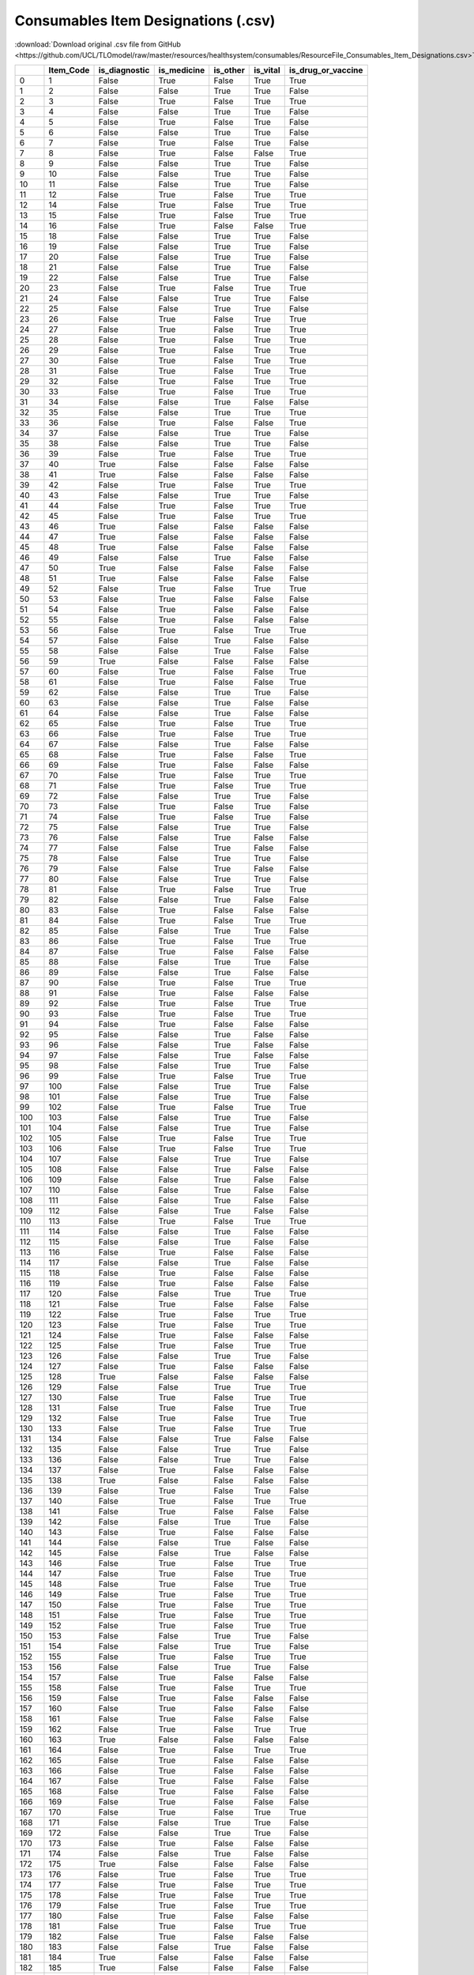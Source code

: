 Consumables Item Designations (.csv)
====================================

:download:`Download original .csv file from GitHub <https://github.com/UCL/TLOmodel/raw/master/resources/healthsystem/consumables/ResourceFile_Consumables_Item_Designations.csv>`

====  ============  ================  ==============  ===========  ===========  =======================
  ..    Item\_Code  is\_diagnostic    is\_medicine    is\_other    is\_vital    is\_drug\_or\_vaccine
====  ============  ================  ==============  ===========  ===========  =======================
   0             1  False             True            False        True         True
   1             2  False             False           True         True         False
   2             3  False             True            False        True         True
   3             4  False             False           True         True         False
   4             5  False             True            False        True         False
   5             6  False             False           True         True         False
   6             7  False             True            False        True         False
   7             8  False             True            False        False        True
   8             9  False             False           True         True         False
   9            10  False             False           True         True         False
  10            11  False             False           True         True         False
  11            12  False             True            False        True         True
  12            14  False             True            False        True         True
  13            15  False             True            False        True         True
  14            16  False             True            False        False        True
  15            18  False             False           True         True         False
  16            19  False             False           True         True         False
  17            20  False             False           True         True         False
  18            21  False             False           True         True         False
  19            22  False             False           True         True         False
  20            23  False             True            False        True         True
  21            24  False             False           True         True         False
  22            25  False             False           True         True         False
  23            26  False             True            False        True         True
  24            27  False             True            False        True         True
  25            28  False             True            False        True         True
  26            29  False             True            False        True         True
  27            30  False             True            False        True         True
  28            31  False             True            False        True         True
  29            32  False             True            False        True         True
  30            33  False             True            False        True         True
  31            34  False             False           True         False        False
  32            35  False             False           True         True         True
  33            36  False             True            False        False        True
  34            37  False             False           True         True         False
  35            38  False             False           True         True         False
  36            39  False             True            False        True         True
  37            40  True              False           False        False        False
  38            41  True              False           False        False        False
  39            42  False             True            False        True         True
  40            43  False             False           True         True         False
  41            44  False             True            False        True         True
  42            45  False             True            False        True         True
  43            46  True              False           False        False        False
  44            47  True              False           False        False        False
  45            48  True              False           False        False        False
  46            49  False             False           True         False        False
  47            50  True              False           False        False        False
  48            51  True              False           False        False        False
  49            52  False             True            False        True         True
  50            53  False             True            False        False        False
  51            54  False             True            False        False        False
  52            55  False             True            False        False        False
  53            56  False             True            False        True         True
  54            57  False             False           True         False        False
  55            58  False             False           True         False        False
  56            59  True              False           False        False        False
  57            60  False             True            False        False        True
  58            61  False             True            False        False        True
  59            62  False             False           True         True         False
  60            63  False             False           True         False        False
  61            64  False             False           True         False        False
  62            65  False             True            False        True         True
  63            66  False             True            False        True         True
  64            67  False             False           True         False        False
  65            68  False             True            False        False        True
  66            69  False             True            False        False        False
  67            70  False             True            False        True         True
  68            71  False             True            False        True         True
  69            72  False             False           True         True         False
  70            73  False             True            False        True         False
  71            74  False             True            False        True         False
  72            75  False             False           True         True         False
  73            76  False             False           True         False        False
  74            77  False             False           True         False        False
  75            78  False             False           True         True         False
  76            79  False             False           True         False        False
  77            80  False             False           True         True         False
  78            81  False             True            False        True         True
  79            82  False             False           True         False        False
  80            83  False             True            False        False        False
  81            84  False             True            False        True         True
  82            85  False             False           True         True         False
  83            86  False             True            False        True         True
  84            87  False             True            False        False        False
  85            88  False             False           True         True         False
  86            89  False             False           True         False        False
  87            90  False             True            False        True         True
  88            91  False             True            False        False        False
  89            92  False             True            False        True         True
  90            93  False             True            False        True         True
  91            94  False             True            False        False        False
  92            95  False             False           True         False        False
  93            96  False             False           True         False        False
  94            97  False             False           True         False        False
  95            98  False             False           True         True         False
  96            99  False             True            False        True         True
  97           100  False             False           True         True         False
  98           101  False             False           True         True         False
  99           102  False             True            False        True         True
 100           103  False             False           True         True         False
 101           104  False             False           True         True         False
 102           105  False             True            False        True         True
 103           106  False             True            False        True         True
 104           107  False             False           True         True         False
 105           108  False             False           True         False        False
 106           109  False             False           True         False        False
 107           110  False             False           True         False        False
 108           111  False             False           True         False        False
 109           112  False             False           True         False        False
 110           113  False             True            False        True         True
 111           114  False             False           True         False        False
 112           115  False             False           True         False        False
 113           116  False             True            False        False        False
 114           117  False             False           True         False        False
 115           118  False             True            False        False        False
 116           119  False             True            False        False        False
 117           120  False             False           True         True         True
 118           121  False             True            False        False        False
 119           122  False             True            False        True         True
 120           123  False             True            False        True         True
 121           124  False             True            False        False        False
 122           125  False             True            False        True         True
 123           126  False             False           True         True         False
 124           127  False             True            False        False        False
 125           128  True              False           False        False        False
 126           129  False             False           True         True         True
 127           130  False             True            False        True         True
 128           131  False             True            False        True         True
 129           132  False             True            False        True         True
 130           133  False             True            False        True         True
 131           134  False             False           True         False        False
 132           135  False             False           True         True         False
 133           136  False             False           True         True         False
 134           137  False             True            False        False        False
 135           138  True              False           False        False        False
 136           139  False             True            False        True         False
 137           140  False             True            False        True         True
 138           141  False             True            False        False        False
 139           142  False             False           True         True         False
 140           143  False             True            False        False        False
 141           144  False             False           True         False        False
 142           145  False             False           True         False        False
 143           146  False             True            False        True         True
 144           147  False             True            False        True         True
 145           148  False             True            False        True         True
 146           149  False             True            False        True         True
 147           150  False             True            False        True         True
 148           151  False             True            False        True         True
 149           152  False             True            False        True         True
 150           153  False             False           True         True         False
 151           154  False             False           True         True         False
 152           155  False             True            False        True         True
 153           156  False             False           True         True         False
 154           157  False             True            False        False        False
 155           158  False             True            False        True         True
 156           159  False             True            False        False        False
 157           160  False             True            False        False        False
 158           161  False             True            False        False        False
 159           162  False             True            False        True         True
 160           163  True              False           False        False        False
 161           164  False             True            False        True         True
 162           165  False             True            False        False        False
 163           166  False             True            False        False        False
 164           167  False             True            False        False        False
 165           168  False             True            False        False        False
 166           169  False             True            False        False        False
 167           170  False             True            False        True         True
 168           171  False             False           True         True         False
 169           172  False             False           True         True         False
 170           173  False             True            False        False        False
 171           174  False             False           True         False        False
 172           175  True              False           False        False        False
 173           176  False             True            False        True         True
 174           177  False             True            False        True         True
 175           178  False             True            False        True         True
 176           179  False             True            False        True         True
 177           180  False             True            False        False        False
 178           181  False             True            False        True         True
 179           182  False             True            False        False        False
 180           183  False             False           True         False        False
 181           184  True              False           False        False        False
 182           185  True              False           False        False        False
 183           186  True              False           False        False        False
 184           187  True              False           False        False        False
 185           188  True              False           False        False        False
 186           189  True              False           False        False        False
 187           190  True              False           False        False        False
 188           191  True              False           False        False        False
 189           192  False             True            False        True         True
 190           193  True              False           False        False        False
 191           194  False             False           True         False        False
 192           195  False             False           True         False        False
 193           196  True              False           False        False        False
 194           197  False             False           True         False        False
 195           198  False             True            False        True         True
 196           199  False             True            False        True         True
 197           200  True              False           False        False        False
 198           201  False             True            False        True         True
 199           202  False             True            False        True         True
 200           203  False             True            False        True         True
 201           204  False             True            False        True         True
 202           205  False             True            False        True         True
 203           206  True              False           False        False        False
 204           207  True              False           False        False        False
 205           208  False             True            False        True         True
 206           209  False             True            False        True         True
 207           210  False             True            False        False        False
 208           211  False             True            False        False        False
 209           212  False             True            False        True         True
 210           213  False             True            False        True         True
 211           214  False             True            False        True         True
 212           215  False             True            False        False        False
 213           216  True              False           False        False        False
 214           217  True              False           False        False        False
 215           218  True              False           False        False        False
 216           219  False             True            False        False        False
 217           220  False             True            False        False        False
 218           221  False             True            False        True         True
 219           222  False             True            False        False        True
 220           223  False             True            False        False        False
 221           224  False             True            False        False        False
 222           225  False             True            False        True         True
 223           226  False             True            False        True         True
 224           227  False             True            False        True         True
 225           228  False             True            False        False        False
 226           229  True              False           False        False        False
 227           230  True              False           False        False        False
 228           231  False             True            False        False        False
 229           232  False             True            False        True         True
 230           233  False             True            False        True         True
 231           234  False             True            False        False        False
 232           235  True              False           False        False        False
 233           236  True              False           False        False        False
 234           237  False             True            False        False        False
 235           238  False             True            False        False        True
 236           239  False             True            False        True         True
 237           240  False             True            False        True         True
 238           241  False             True            False        True         True
 239           242  False             True            False        False        True
 240           243  False             True            False        True         True
 241           244  False             False           True         True         False
 242           245  False             False           True         False        False
 243           246  False             True            False        False        False
 244           247  False             False           True         True         False
 245           248  False             True            False        True         True
 246           249  False             False           True         False        False
 247           250  True              False           False        False        False
 248           251  False             True            False        False        False
 249           252  False             False           True         False        False
 250           253  False             True            False        False        False
 251           254  False             True            False        False        False
 252           255  False             True            False        False        False
 253           256  False             False           True         False        False
 254           257  False             True            False        False        False
 255           258  False             True            False        True         True
 256           259  False             True            False        True         True
 257           260  False             True            False        True         True
 258           261  False             True            False        True         True
 259           262  False             True            False        True         True
 260           263  False             True            False        True         True
 261           264  False             True            False        True         True
 262           265  False             True            False        True         True
 263           266  False             True            False        True         True
 264           267  False             True            False        True         True
 265           268  False             True            False        True         True
 266           269  False             True            False        False        False
 267           270  False             True            False        False        False
 268           271  False             True            False        False        False
 269           272  False             True            False        False        False
 270           273  False             True            False        False        False
 271           274  False             True            False        False        False
 272           275  False             True            False        False        True
 273           276  False             True            False        True         True
 274           277  False             False           True         False        False
 275           278  False             True            False        True         True
 276           279  False             True            False        True         True
 277           280  False             True            False        False        False
 278           281  False             True            False        False        False
 279           282  False             True            False        False        False
 280           283  False             True            False        False        False
 281           284  False             True            False        False        False
 282           285  False             True            False        False        False
 283           286  False             True            False        False        True
 284           287  False             True            False        False        True
 285           288  False             True            False        False        True
 286           289  False             True            False        False        True
 287           290  False             False           True         False        True
 288           291  False             True            False        True         True
 289           292  False             True            False        False        False
 290           293  False             True            False        False        False
 291           294  False             True            False        False        False
 292           295  False             True            False        True         True
 293           296  False             True            False        True         True
 294           297  False             True            False        True         True
 295           298  False             True            False        True         True
 296           299  False             True            False        True         True
 297           300  False             False           True         False        False
 298           301  False             True            False        False        False
 299           302  False             True            False        False        False
 300           303  True              False           False        False        False
 301           304  False             True            False        False        False
 302           305  False             True            False        False        False
 303           306  False             True            False        False        False
 304           307  False             True            False        False        False
 305           308  False             True            False        False        False
 306           309  False             True            False        False        False
 307           310  False             True            False        False        False
 308           311  False             True            False        False        False
 309           312  False             True            False        False        False
 310           313  False             True            False        False        False
 311           314  False             False           True         False        False
 312           315  False             False           True         False        False
 313           316  False             False           True         False        False
 314           317  False             False           True         False        False
 315           318  False             True            False        False        False
 316           319  False             True            False        False        False
 317           320  False             True            False        False        False
 318           321  False             False           True         False        False
 319           322  False             False           True         False        False
 320           323  False             True            False        False        False
 321           324  False             True            False        False        False
 322           325  False             False           True         False        False
 323           326  False             False           True         False        False
 324           327  False             False           True         False        False
 325           328  False             False           True         False        False
 326           329  False             True            False        False        False
 327           330  False             False           True         False        False
 328           331  False             False           True         False        False
 329           332  False             False           True         False        False
 330           333  False             False           True         False        False
 331           334  False             False           True         False        False
 332           335  False             False           True         False        False
 333           336  False             False           True         False        False
 334           337  False             False           True         False        False
 335           338  False             False           True         False        False
 336           339  False             True            False        False        False
 337           340  False             True            False        False        False
 338           341  False             True            False        False        False
 339          1000  False             True            False        False        False
 340          1001  False             True            False        False        False
 341          1002  False             True            False        False        False
 342          1003  False             True            False        False        False
 343          1004  True              False           False        False        False
 344          1005  False             True            False        True         True
 345          1006  True              False           False        False        False
 346          1007  False             True            False        False        True
 347          1008  False             True            False        False        False
 348          1009  False             True            False        False        False
 349          1010  False             True            False        False        False
 350          1011  False             True            False        False        False
 351          1012  False             True            False        False        False
 352          1013  False             True            False        False        False
 353          1014  False             True            False        False        False
 354          1015  False             True            False        True         True
 355          1016  False             True            False        False        False
 356          1017  False             True            False        False        False
 357          1018  False             True            False        False        False
 358          1019  False             True            False        False        False
 359          1020  False             True            False        False        False
 360          1021  False             True            False        False        False
 361          1022  False             True            False        False        False
 362          1023  False             True            False        False        False
 363          1024  False             True            False        False        False
 364          1025  False             True            False        False        False
 365          1026  False             True            False        False        False
 366          1027  False             False           True         False        False
 367          1028  False             True            False        False        False
 368          1029  False             True            False        False        False
 369          1030  False             True            False        False        False
 370          1031  False             True            False        False        False
 371          1032  False             False           True         False        False
 372          1033  False             False           True         False        False
 373          1034  False             True            False        False        False
 374          1035  False             True            False        False        False
 375          1036  False             True            False        False        False
 376          1037  False             True            False        False        False
 377          1038  False             True            False        False        False
 378          1039  False             True            False        False        False
 379          1040  False             True            False        False        False
 380          1041  False             True            False        False        False
 381          1042  True              False           False        False        False
 382          1043  False             False           True         False        False
 383          1044  False             True            False        False        False
 384          1045  False             False           True         False        False
 385          1046  True              False           False        False        False
 386          1047  False             True            False        False        False
 387          1048  False             True            False        False        False
 388          1049  False             True            False        False        False
 389          1050  False             True            False        False        False
 390          1051  False             True            False        False        False
 391          1052  False             False           True         False        False
 392          1053  False             True            False        False        False
 393          1054  False             True            False        False        False
 394          1055  False             True            False        False        False
 395          1056  False             True            False        False        False
 396          1057  False             True            False        False        False
 397          1058  True              False           False        False        False
 398          1059  False             True            False        False        False
 399          1060  True              False           False        False        False
 400          1061  False             False           True         False        False
 401          1062  False             True            False        False        False
 402          1063  False             True            False        False        False
 403          1064  True              False           False        False        False
 404          1065  True              False           False        False        False
 405          1066  False             True            False        False        False
 406          1067  False             True            False        False        False
 407          1068  False             True            False        False        False
 408          1069  False             True            False        False        False
 409          1070  False             True            False        False        False
 410          1071  False             False           True         False        False
 411          1072  False             True            False        False        False
 412          1073  False             True            False        False        False
 413          1074  False             True            False        False        False
 414          1075  False             True            False        False        False
 415          1076  False             True            False        False        False
 416          1077  False             True            False        False        False
 417          1078  False             True            False        False        False
 418          1079  False             True            False        False        False
 419          1080  False             True            False        False        False
 420          1081  False             True            False        False        False
 421          1082  False             True            False        False        False
 422          1083  False             True            False        False        False
 423          1084  False             True            False        False        False
 424          1085  False             True            False        False        False
 425          1086  False             True            False        False        False
 426          1087  False             True            False        False        False
 427          1088  False             True            False        False        False
 428          1089  False             True            False        False        False
 429          1090  False             True            False        False        False
 430          1091  False             True            False        False        False
 431          1092  False             True            False        False        False
 432          1093  False             True            False        False        False
 433          1094  False             True            False        False        False
 434          1095  False             True            False        False        False
 435          1096  False             True            False        False        False
 436          1097  False             True            False        False        False
 437          1098  False             True            False        False        False
 438          1099  False             True            False        False        False
 439          1100  False             True            False        False        False
 440          1101  False             True            False        False        False
 441          1102  False             True            False        False        False
 442          1103  False             True            False        False        False
 443          1104  False             True            False        False        False
 444          1105  False             True            False        False        False
 445          1106  False             True            False        False        False
 446          1107  False             True            False        False        False
 447          1108  False             True            False        False        False
 448          1109  False             True            False        False        False
 449          1110  False             True            False        False        False
 450          1111  False             True            False        False        False
 451          1112  False             True            False        False        False
 452          1113  False             True            False        False        False
 453          1114  False             True            False        False        False
 454          1115  False             True            False        False        False
 455          1116  False             True            False        False        False
 456          1117  False             True            False        False        False
 457          1118  False             True            False        False        False
 458          1119  False             True            False        False        False
 459          1120  False             True            False        False        False
 460          1121  False             True            False        False        False
 461          1122  False             True            False        False        False
 462          1123  False             True            False        False        False
 463          1124  False             True            False        False        False
 464          1125  False             True            False        False        False
 465          1126  False             True            False        False        False
 466          1127  True              False           False        False        False
 467          1128  False             True            False        False        False
 468          1129  False             True            False        False        False
 469          1130  False             True            False        False        False
 470          1131  False             True            False        False        False
 471          1132  False             True            False        False        False
 472          1133  False             True            False        False        False
 473          1134  False             True            False        False        False
 474          1135  False             True            False        False        False
 475          1136  False             True            False        False        False
 476          1137  False             True            False        False        False
 477          1138  False             True            False        False        False
 478          1139  False             True            False        False        False
 479          1140  False             True            False        False        False
 480          1141  False             True            False        False        False
 481          1142  False             True            False        False        False
 482          1143  False             False           True         False        False
 483          1144  False             False           True         False        False
 484          1145  False             False           True         False        False
 485          1146  False             False           True         False        False
 486          1147  False             False           True         False        False
 487          1148  False             False           True         False        False
 488          1149  False             False           True         False        False
 489          1150  False             False           True         False        False
 490          1151  False             False           True         False        False
 491          1152  False             False           True         False        False
 492          1153  False             False           True         False        False
 493          1154  False             False           True         False        False
 494          1155  False             False           True         False        False
 495          1156  False             False           True         False        False
 496          1157  False             False           True         False        False
 497          1158  False             False           True         False        False
 498          1159  False             False           True         False        False
 499          1160  False             False           True         False        False
 500          1161  False             False           True         False        False
 501          1162  False             False           True         False        False
 502          1163  False             False           True         False        False
 503          1164  False             False           True         False        False
 504          1165  False             False           True         False        False
 505          1166  False             False           True         False        False
 506          1167  False             False           True         False        False
 507          1168  False             True            False        False        False
 508          1169  False             True            False        False        False
 509          1170  False             True            False        False        False
 510          1171  False             True            False        False        False
 511          1172  False             True            False        False        False
 512          1173  False             True            False        False        False
 513          1174  False             True            False        False        False
 514          1175  False             True            False        False        False
 515          1176  False             True            False        False        False
 516          1177  False             True            False        False        False
 517          1178  False             True            False        False        False
 518          1179  False             True            False        False        False
 519          1180  False             True            False        False        False
 520          1181  False             True            False        False        False
 521          1182  False             False           True         False        False
 522          1183  False             True            False        False        False
 523          1184  False             True            False        False        False
 524          1185  False             True            False        False        False
 525          1186  False             True            False        False        False
 526          1187  False             True            False        False        False
 527          1188  False             False           True         False        False
 528          1189  False             True            False        False        False
 529          1190  False             True            False        False        False
 530          1191  False             True            False        True         True
 531          1192  False             True            False        False        False
 532          1193  False             False           True         False        False
 533          1194  False             True            False        False        False
 534          1195  False             True            False        False        False
 535          1196  False             True            False        False        False
 536          1197  False             True            False        True         True
 537          1198  False             True            False        False        False
 538          1199  False             True            False        False        False
 539          1200  False             True            False        False        False
 540          1201  False             True            False        False        False
 541          1202  False             True            False        False        False
 542          1203  False             True            False        False        False
 543          1204  False             True            False        False        False
 544          1205  False             True            False        False        False
 545          1206  False             True            False        False        False
 546          1207  False             True            False        False        False
 547          1208  False             True            False        False        False
 548          1209  False             True            False        False        False
 549          1210  False             True            False        False        False
 550          1211  False             True            False        False        False
 551          1212  False             True            False        False        False
 552          1213  False             True            False        False        False
 553          1214  False             True            False        False        False
 554          1215  False             True            False        False        False
 555          1216  False             True            False        False        False
 556          1217  False             True            False        False        False
 557          1218  False             True            False        False        False
 558          1219  False             True            False        False        False
 559          1220  False             True            False        True         True
 560          1221  False             True            False        True         True
 561          1222  False             True            False        True         True
 562          1223  False             True            False        True         True
 563          1224  False             True            False        False        False
 564          1225  False             True            False        False        False
 565          1226  False             True            False        False        False
 566          1227  False             True            False        True         True
 567          1228  False             True            False        False        False
 568          1229  False             False           True         False        False
 569          1230  False             True            False        False        False
 570          1231  False             True            False        False        False
 571          1232  False             True            False        False        False
 572          1233  False             False           True         False        False
 573          1234  False             False           True         False        False
 574          1235  False             False           True         False        False
 575          1236  False             False           True         False        False
 576          1237  False             False           True         False        False
 577          1238  False             False           True         False        False
 578          1239  False             False           True         False        False
 579          1240  True              False           False        False        False
 580          1241  True              False           False        False        False
 581          1242  False             True            False        False        False
 582          1243  True              False           False        False        False
 583          1244  False             False           True         False        False
 584          1245  False             False           True         False        False
 585          1246  False             False           True         False        False
 586          1247  False             True            False        False        False
 587          1248  False             True            False        False        False
 588          1249  False             True            False        False        False
 589          1250  False             True            False        False        False
 590          1251  False             False           True         False        False
 591          1252  False             False           True         False        False
 592          1253  False             True            False        False        False
 593          1254  False             True            False        False        False
 594          1255  False             True            False        False        False
 595          1256  False             True            False        False        False
 596          1257  False             True            False        False        False
 597          1258  False             False           True         False        False
 598          1259  False             True            False        False        False
 599          1260  False             True            False        False        False
 600          1261  False             True            False        False        False
 601          1262  True              False           False        False        False
 602          1263  True              False           False        False        False
 603          1264  False             True            False        False        False
 604          1265  False             True            False        False        False
 605          1266  False             True            False        False        False
 606          1267  False             True            False        False        False
 607          1268  False             True            False        False        False
 608          1269  False             True            False        False        False
 609          1270  False             True            False        False        False
 610          1271  False             True            False        False        False
 611          1272  True              False           False        False        False
 612          1273  False             False           True         False        False
 613          1274  False             True            False        False        False
 614          1275  False             False           True         False        False
 615          1276  False             False           True         False        False
 616          1277  False             False           True         False        False
 617          1278  False             False           True         False        False
 618          1279  False             False           True         False        False
 619          1280  False             False           True         False        False
 620          1281  False             False           True         False        False
 621          1282  False             False           True         False        False
 622          1283  False             False           True         False        False
 623          1284  False             False           True         False        False
 624          1285  False             False           True         False        False
 625          1286  False             True            False        False        False
 626          1287  False             True            False        False        False
 627          1288  False             True            False        False        False
 628          1289  False             True            False        False        False
 629          1290  False             True            False        False        False
 630          1291  False             True            False        False        False
 631          1292  False             True            False        False        False
 632          1293  False             True            False        False        False
 633          1294  False             True            False        False        False
 634          1295  False             True            False        False        False
 635          1296  True              False           False        False        False
 636          1297  True              False           False        False        False
 637          1298  False             False           True         False        False
 638          1299  True              False           False        False        False
 639          1300  False             False           True         False        False
 640          1301  False             False           True         False        False
 641          1302  False             False           True         False        False
 642          1303  False             False           True         False        False
 643          1304  False             False           True         False        False
 644          1305  False             False           True         False        False
 645          1306  False             False           True         False        False
 646          1307  False             False           True         False        False
 647          1308  False             False           True         False        False
 648          1309  False             False           True         False        False
 649          1310  False             False           True         False        False
 650          1311  False             False           True         False        False
 651          1312  False             False           True         False        False
 652          1313  False             False           True         False        False
 653          1314  False             False           True         False        False
 654          1315  False             False           True         False        False
 655          1316  False             False           True         False        False
 656          1317  False             False           True         False        False
 657          1318  False             False           True         False        False
 658          1319  False             False           True         False        False
 659          1320  False             False           True         False        False
 660          1321  False             False           True         False        False
 661          1322  False             False           True         False        False
 662          1323  False             False           True         False        False
 663          1324  False             False           True         False        False
 664          1325  False             False           True         False        False
 665          1326  False             False           True         False        False
 666          1327  False             False           True         False        False
 667          1328  False             False           True         False        False
 668          1329  False             False           True         False        False
 669          1330  False             False           True         False        False
 670          1331  False             False           True         False        False
 671          1332  False             True            False        False        False
 672          1333  False             True            False        False        False
 673          1334  False             True            False        False        False
 674          1335  False             True            False        False        False
 675          1336  False             True            False        False        False
 676          1337  False             True            False        False        False
 677          1338  False             True            False        False        False
 678          1339  False             True            False        False        False
 679          1340  False             True            False        False        False
 680          1341  False             True            False        False        False
 681          1342  False             False           True         False        False
 682          1343  False             False           True         False        False
 683          1344  False             False           True         False        False
 684          1345  False             False           True         False        False
 685          1346  False             False           True         False        False
 686          1347  False             True            False        False        False
 687          1348  False             True            False        False        False
 688          1349  False             True            False        False        False
 689          1350  False             True            False        False        False
 690          1351  False             True            False        False        False
 691          1352  False             True            False        False        False
 692          1353  False             True            False        False        False
 693          1354  False             True            False        False        False
 694          1355  False             True            False        False        False
 695          1356  True              False           False        False        False
 696          1357  False             True            False        False        False
 697          1358  False             False           True         False        False
 698          1359  True              False           False        False        False
 699          1360  False             False           True         False        False
 700          1361  False             False           True         False        False
 701          1362  False             False           True         False        False
 702          1363  False             False           True         False        False
 703          1364  False             False           True         False        False
 704          1365  False             False           True         False        False
 705          1366  False             False           True         False        False
 706          1367  False             False           True         False        False
 707          1368  False             False           True         False        False
 708          1369  False             False           True         False        False
 709          1370  False             False           True         False        False
 710          1371  False             False           True         False        False
 711          1372  True              False           False        False        False
 712          1373  False             True            False        False        False
 713          1374  False             True            False        False        False
 714          1375  False             True            False        False        False
 715          1376  False             True            False        False        False
 716          1377  False             True            False        False        False
 717          1378  False             True            False        False        False
 718          1379  False             True            False        False        False
 719          1380  False             True            False        False        False
 720          1381  False             True            False        False        False
 721          1382  False             True            False        False        False
 722          1383  False             True            False        False        False
 723          1384  False             True            False        False        False
 724          1385  False             True            False        False        False
 725          1386  False             True            False        False        False
 726          1387  False             True            False        False        False
 727          1388  False             True            False        False        False
 728          1389  False             True            False        False        False
 729          1390  False             True            False        False        False
 730          1391  False             True            False        False        False
 731          1392  False             True            False        False        False
 732          1393  False             True            False        False        False
 733          1394  False             True            False        False        False
 734          1395  False             True            False        False        False
 735          1396  False             True            False        False        False
 736          1397  False             True            False        False        False
 737          1398  False             True            False        False        False
 738          1399  False             True            False        False        False
 739          1400  False             True            False        False        False
 740          1401  False             True            False        False        False
 741          1402  False             True            False        False        False
 742          1403  False             True            False        False        False
 743          1404  False             True            False        False        False
 744          1405  False             True            False        False        False
 745          1406  False             True            False        False        False
 746          1407  False             True            False        False        False
 747          1408  False             False           True         False        False
 748          1409  False             False           True         False        False
 749          1410  False             False           True         False        False
 750          1411  False             False           True         False        False
 751          1412  False             False           True         False        False
 752          1413  False             False           True         False        False
 753          1414  False             False           True         False        False
 754          1415  False             True            False        False        False
 755          1416  False             True            False        False        False
 756          1417  False             True            False        False        False
 757          1418  False             True            False        False        False
 758          1419  False             False           True         False        False
 759          1420  False             False           True         False        False
 760          1421  False             False           True         False        False
 761          1422  False             False           True         False        False
 762          1423  False             True            False        False        False
 763          1424  False             True            False        False        False
 764          1425  False             True            False        False        False
 765          1426  False             True            False        False        False
 766          1427  False             True            False        False        False
 767          1428  False             False           True         False        False
 768          1429  False             False           True         False        False
 769          1430  False             True            False        False        False
 770          1431  False             True            False        False        False
 771          1432  False             True            False        False        False
 772          1433  False             True            False        False        False
 773          1434  False             True            False        False        False
 774          1435  False             True            False        False        False
 775          1436  False             True            False        False        False
 776          1437  False             True            False        False        False
 777          1438  False             True            False        False        False
 778          1439  False             True            False        False        False
 779          1440  False             True            False        False        False
 780          1441  False             True            False        False        False
 781          1442  False             True            False        False        False
 782          1443  False             True            False        False        False
 783          1444  False             True            False        False        False
 784          1445  False             True            False        False        False
 785          1446  False             True            False        False        False
 786          1447  False             True            False        False        False
 787          1448  False             True            False        False        False
 788          1449  False             False           True         False        False
 789          1450  False             True            False        False        False
 790          1451  False             True            False        False        False
 791          1452  False             True            False        False        False
 792          1453  False             True            False        False        False
 793          1454  False             True            False        False        False
 794          1455  False             True            False        False        False
 795          1456  False             True            False        False        False
 796          1457  False             True            False        False        False
 797          1458  False             False           True         False        False
 798          1459  False             True            False        False        False
 799          1460  False             True            False        False        False
 800          1461  False             True            False        False        False
 801          1462  False             True            False        False        False
 802          1463  False             True            False        False        False
 803          1464  False             True            False        False        False
 804          1465  False             True            False        False        False
 805          1466  False             True            False        False        False
 806          1467  False             True            False        False        False
 807          1468  False             True            False        False        False
 808          1469  False             True            False        False        False
 809          1470  False             True            False        False        False
 810          1471  False             False           True         False        False
 811          1472  False             False           True         False        False
 812          1473  False             False           True         False        False
 813          1474  False             True            False        False        False
 814          1475  False             False           True         False        False
 815          1476  False             False           True         False        False
 816          1477  False             True            False        False        False
 817          1478  False             True            False        False        False
 818          1479  False             True            False        False        False
 819          1480  False             True            False        False        False
 820          1481  False             True            False        False        False
 821          1482  False             True            False        False        False
 822          1483  False             True            False        False        False
 823          1484  False             True            False        False        False
 824          1485  False             True            False        False        False
 825          1486  False             False           True         False        False
 826          1487  False             True            False        False        False
 827          1488  False             False           True         False        False
 828          1489  False             True            False        False        False
 829          1490  False             True            False        False        False
 830          1491  True              False           False        False        False
 831          1492  False             False           True         False        False
 832          1493  False             False           True         False        False
 833          1494  True              False           False        False        False
 834          1495  True              False           False        False        False
 835          1496  False             False           True         False        False
 836          1497  False             False           True         False        False
 837          1498  False             True            False        False        False
 838          1499  False             True            False        False        False
 839          1500  False             True            False        False        False
 840          1501  False             True            False        False        False
 841          1502  False             True            False        False        False
 842          1503  False             True            False        False        False
 843          1504  False             True            False        False        False
 844          1505  False             False           True         False        False
 845          1506  False             False           True         False        False
 846          1507  False             True            False        False        False
 847          1508  False             True            False        False        False
 848          1509  False             True            False        False        False
 849          1510  False             True            False        False        False
 850          1511  False             True            False        False        False
 851          1512  False             True            False        False        False
 852          1513  False             True            False        False        False
 853          1514  False             True            False        False        False
 854          1515  False             True            False        False        False
 855          1516  False             True            False        False        False
 856          1517  False             False           True         False        False
 857          1518  False             False           True         False        False
 858          1519  False             False           True         False        False
 859          1520  False             True            False        False        False
 860          1521  False             True            False        False        False
 861          1522  False             True            False        False        False
 862          1523  False             False           True         False        False
 863          1524  False             True            False        False        False
 864          1525  False             True            False        False        False
 865          1526  False             True            False        False        False
 866          1527  False             False           True         False        False
 867          1528  False             True            False        False        False
 868          1529  False             True            False        False        False
 869          1530  False             True            False        False        False
 870          1531  False             True            False        False        False
 871          1532  False             False           True         False        False
 872          1533  False             False           True         False        False
 873          1534  False             True            False        False        False
 874          1535  False             True            False        False        False
 875          1536  False             True            False        False        False
 876          1537  False             True            False        False        False
 877          1538  False             True            False        False        False
 878          1539  False             True            False        False        False
 879          1540  False             True            False        False        False
 880          1541  False             True            False        False        False
 881          1542  False             False           True         False        False
 882          1543  False             True            False        False        False
 883          1544  True              False           False        False        False
 884          1545  False             True            False        False        False
 885          1546  False             True            False        False        False
 886          1547  False             False           True         False        False
 887          1548  False             False           True         False        False
 888          1549  False             False           True         False        False
 889          1550  False             False           True         False        False
 890          1551  False             False           True         False        False
 891          1552  False             False           True         False        False
 892          1553  False             True            False        False        False
 893          1554  False             True            False        False        False
 894          1555  False             True            False        False        False
 895          1556  False             True            False        False        False
 896          1557  False             True            False        False        False
 897          1558  False             True            False        False        False
 898          1559  True              False           False        False        False
 899          1560  False             True            False        False        False
 900          1561  False             True            False        False        False
 901          1562  False             True            False        False        False
 902          1563  False             True            False        False        False
 903          1564  False             True            False        False        False
 904          1565  False             True            False        False        False
 905          1566  False             True            False        False        False
 906          1567  False             True            False        False        False
 907          1568  False             True            False        False        False
 908          1569  False             True            False        False        False
 909          1570  False             True            False        False        False
 910          1571  False             True            False        False        False
 911          1572  False             True            False        False        False
 912          1573  False             True            False        False        False
 913          1574  False             True            False        False        False
 914          1575  False             True            False        False        False
 915          1576  False             True            False        False        False
 916          1577  False             True            False        False        False
 917          1578  False             False           True         False        False
 918          1579  False             True            False        False        False
 919          1580  False             True            False        False        False
 920          1581  False             True            False        False        False
 921          1582  False             False           True         False        False
 922          1583  False             True            False        False        False
 923          1584  False             True            False        False        False
 924          1585  False             True            False        False        False
 925          1586  False             False           True         False        False
 926          1587  False             True            False        False        False
 927          1588  False             False           True         False        False
 928          1589  False             True            False        False        False
 929          1590  False             True            False        False        False
 930          1591  False             True            False        False        False
 931          1592  False             False           True         False        False
 932          1593  False             False           True         False        False
 933          1594  False             True            False        False        False
 934          1595  False             True            False        False        False
 935          1596  False             True            False        False        False
 936          1597  False             False           True         False        False
 937          1598  True              False           False        False        False
 938          1599  False             True            False        False        False
 939          1600  False             True            False        False        False
 940          1601  False             True            False        False        False
 941          1602  False             True            False        False        False
 942          1603  False             True            False        False        False
 943          1604  False             True            False        False        False
 944          1605  False             True            False        False        False
 945          1606  False             True            False        False        False
 946          1607  False             True            False        False        False
 947          1608  False             True            False        False        False
 948          1609  False             True            False        False        False
 949          1610  False             True            False        False        False
 950          1611  False             True            False        False        False
 951          1612  False             True            False        False        False
 952          1613  False             True            False        False        False
 953          1614  False             True            False        False        False
 954          1615  False             True            False        False        False
 955          1616  False             True            False        False        False
 956          1617  False             True            False        False        False
 957          1618  False             True            False        False        False
 958          1619  False             True            False        False        False
 959          1620  False             True            False        False        False
 960          1621  False             True            False        False        False
 961          1622  False             True            False        False        False
 962          1623  False             True            False        False        False
 963          1624  False             True            False        False        False
 964          1625  False             True            False        False        False
 965          1626  False             True            False        False        False
 966          1627  False             True            False        False        False
 967          1628  False             True            False        False        False
 968          1629  False             True            False        False        False
 969          1630  False             True            False        False        False
 970          1631  False             True            False        False        False
 971          1632  False             True            False        False        False
 972          1633  False             True            False        False        False
 973          1634  False             True            False        False        False
 974          1635  False             True            False        False        False
 975          1636  False             True            False        False        False
 976          1637  False             True            False        False        False
 977          1638  False             True            False        False        False
 978          1639  False             True            False        False        False
 979          1640  False             True            False        False        False
 980          1641  False             True            False        False        False
 981          1642  False             True            False        False        False
 982          1643  False             True            False        False        False
 983          1644  False             True            False        False        False
 984          1645  False             True            False        False        False
 985          1646  False             True            False        False        False
 986          1647  False             True            False        False        False
 987          1648  False             True            False        False        False
 988          1649  False             False           True         False        False
 989          1650  False             False           True         False        False
 990          1651  False             False           True         False        False
 991          1652  False             False           True         False        False
 992          1653  False             False           True         False        False
 993          1654  False             True            False        False        False
 994          1655  False             True            False        False        False
 995          1656  False             True            False        False        False
 996          1657  False             True            False        False        False
 997          1658  False             True            False        False        False
 998          1659  False             True            False        False        False
 999          1660  True              False           False        False        False
1000          1661  True              False           False        False        False
1001          1662  True              False           False        False        False
1002          1663  True              False           False        False        False
1003          1664  True              False           False        False        False
1004          1665  True              False           False        False        False
1005          1666  True              False           False        False        False
1006          1667  False             True            False        False        False
1007          1668  False             True            False        False        False
1008          1669  False             True            False        False        False
1009          1670  False             True            False        False        False
1010          1671  False             True            False        False        False
1011          1672  False             True            False        False        False
1012          1673  False             True            False        False        False
1013          1674  False             True            False        False        False
1014          1675  False             True            False        False        False
1015          1676  False             True            False        False        False
1016          1677  False             True            False        False        False
1017          1678  False             True            False        False        False
1018          1679  False             True            False        False        False
1019          1680  False             True            False        False        False
1020          1681  False             True            False        False        False
1021          1682  True              False           False        False        False
1022          1683  True              False           False        False        False
1023          1684  False             False           True         False        False
1024          1685  False             False           True         False        False
1025          1686  False             False           True         False        False
1026          1687  False             False           True         False        False
1027          1688  False             False           True         False        False
1028          1689  True              False           False        False        False
1029          1690  False             False           True         False        False
1030          1691  False             False           True         False        False
1031          1692  False             True            False        False        False
1032          1693  False             True            False        False        False
1033          1694  True              False           False        False        False
1034          1695  False             False           True         False        False
1035          1696  False             True            False        False        False
1036          1697  False             True            False        False        False
1037          1698  True              False           False        False        False
1038          1699  False             False           True         False        False
1039          1700  False             False           True         False        False
1040          1701  False             False           True         False        False
1041          1702  False             False           True         False        False
1042          1703  False             False           True         False        False
1043          1704  False             False           True         False        False
1044          1705  False             False           True         False        False
1045          1706  False             False           True         False        False
1046          1707  False             True            False        False        False
1047          1708  False             False           True         False        False
1048          1709  False             True            False        False        False
1049          1710  False             False           True         False        False
1050          1711  False             False           True         False        False
1051          1712  False             True            False        False        False
1052          1713  False             True            False        False        False
1053          1714  False             True            False        False        False
1054          1715  False             False           True         False        False
1055          1716  False             False           True         False        False
1056          1717  True              False           False        False        False
1057          1718  True              False           False        False        False
1058          1719  False             True            False        False        False
1059          1720  False             True            False        False        False
1060          1721  False             True            False        False        False
1061          1722  True              False           False        False        False
1062          1723  False             True            False        False        False
1063          1724  False             True            False        False        False
1064          1725  False             True            False        False        False
1065          1726  False             True            False        False        False
1066          1727  False             True            False        False        False
1067          1728  False             True            False        False        False
1068          1729  False             True            False        False        False
1069          1730  False             True            False        False        False
1070          1731  True              False           False        False        False
1071          1732  False             False           True         False        False
1072          1733  False             False           True         False        False
1073          1734  False             False           True         False        False
1074          1735  False             True            False        False        True
1075          1736  False             True            False        False        False
1076          1737  False             True            False        False        False
1077          1738  False             True            False        False        False
1078          1739  False             True            False        False        False
1079          1740  False             True            False        False        False
1080          1741  False             True            False        False        False
1081          1742  False             True            False        False        False
1082          1743  False             True            False        False        False
1083          1744  False             True            False        False        False
1084          1745  False             True            False        False        False
1085          1746  False             True            False        False        False
1086          1747  False             True            False        False        False
1087          1748  False             True            False        False        False
1088          1749  False             True            False        False        False
1089          1750  False             True            False        False        False
1090          1751  False             True            False        False        False
1091          1752  False             True            False        False        False
1092          1753  False             True            False        False        False
1093          1754  False             True            False        False        False
1094          1755  False             True            False        False        False
1095          1756  False             True            False        False        False
1096          1757  False             True            False        False        False
1097          1758  False             False           True         False        False
1098          1759  False             True            False        False        False
1099          1760  False             True            False        False        False
1100          1761  False             True            False        False        False
1101          1762  False             False           True         False        False
1102          1763  True              False           False        False        False
1103          1764  False             True            False        False        False
1104          1765  False             True            False        False        False
1105          1766  False             True            False        False        False
1106          1767  False             True            False        False        False
1107          1768  False             True            False        False        False
1108          1769  False             True            False        False        False
1109          1770  False             True            False        False        False
1110          1771  False             True            False        False        False
1111          1772  False             True            False        False        False
1112          1773  False             True            False        False        False
1113          1774  False             True            False        False        False
1114          1775  False             True            False        False        False
1115          1776  False             True            False        False        False
1116          1777  False             True            False        False        False
1117          1778  False             True            False        False        False
1118          1779  False             True            False        False        False
1119          1780  False             True            False        False        False
1120          1781  False             True            False        False        False
1121          1782  False             True            False        False        False
1122          1783  False             True            False        False        False
1123          1784  False             True            False        False        False
1124          1785  False             True            False        False        False
1125          1786  False             True            False        False        False
1126          1787  False             True            False        False        False
1127          1788  False             True            False        False        False
1128          1789  False             True            False        False        False
1129          1790  False             True            False        False        False
1130          1791  False             True            False        False        False
1131          1792  False             True            False        False        False
1132          1793  False             True            False        False        False
1133          1794  False             True            False        False        False
1134          1795  False             True            False        False        False
1135          1796  False             True            False        False        False
1136          1797  False             True            False        False        False
1137          1798  False             True            False        False        False
1138          1799  False             True            False        False        False
1139          1800  False             True            False        False        False
1140          1801  False             True            False        False        False
1141          1802  False             True            False        False        False
1142          1803  False             True            False        False        False
1143          1804  False             True            False        False        False
1144          1805  False             True            False        False        False
1145          1806  False             True            False        False        False
1146          1807  False             True            False        False        False
1147          1808  False             True            False        False        False
1148          1809  False             True            False        False        False
1149          1810  False             True            False        False        False
1150          1811  False             True            False        False        False
1151          1812  False             True            False        False        False
1152          1813  False             True            False        False        False
1153          1814  False             True            False        False        False
1154          1815  False             True            False        False        False
1155          1816  False             True            False        False        False
1156          1817  False             True            False        False        False
1157          1818  False             True            False        False        False
1158          1819  False             True            False        False        False
1159          1820  False             True            False        False        False
1160          1821  False             True            False        False        False
1161          1822  False             True            False        False        False
1162          1823  False             True            False        False        False
1163          1824  False             True            False        False        False
1164          1825  False             True            False        False        False
1165          1826  False             True            False        False        False
1166          1827  False             True            False        True         True
1167          1828  False             True            False        False        False
1168          1829  False             True            False        False        False
1169          1830  False             True            False        False        False
1170          1831  False             True            False        True         True
1171          1832  False             True            False        False        False
1172          1833  False             True            False        False        False
1173          1834  False             True            False        False        False
1174          1835  False             True            False        False        False
1175          1836  False             True            False        False        False
1176          1837  False             True            False        False        False
1177          1838  False             True            False        False        False
1178          1839  False             True            False        False        False
1179          1840  False             True            False        False        False
1180          1841  False             True            False        False        False
1181          1842  False             True            False        False        False
1182          1843  False             True            False        False        False
1183          1844  False             True            False        False        False
1184          1845  False             True            False        False        False
1185          1846  False             True            False        False        False
1186          1847  False             True            False        False        False
1187          1848  False             True            False        False        False
1188          1849  False             True            False        False        False
1189          1850  False             False           True         False        False
1190          1851  False             True            False        False        False
1191          1852  False             True            False        False        False
1192          1853  False             True            False        False        False
1193          1854  False             True            False        False        False
1194          1855  False             True            False        False        False
1195          1856  False             True            False        False        False
1196          1857  False             True            False        False        False
1197          1858  False             True            False        False        False
1198          1859  False             True            False        False        False
1199          1860  False             True            False        False        False
1200          1861  False             True            False        False        False
1201          1862  False             True            False        False        False
1202          1863  False             True            False        False        False
1203          1864  False             True            False        False        False
1204          1865  False             True            False        False        False
1205          1866  False             True            False        False        False
1206          1867  False             True            False        False        False
1207          1868  False             True            False        False        False
1208          1869  False             True            False        False        False
1209          1870  False             True            False        False        False
1210          1871  False             True            False        True         False
1211          1872  False             True            False        False        False
1212          1873  False             True            False        False        False
1213          1874  False             True            False        False        False
1214          1875  False             True            False        False        False
1215          1876  False             True            False        False        False
1216          1877  False             True            False        False        False
1217          1878  False             True            False        False        False
1218          1879  False             True            False        False        False
1219          1880  False             True            False        False        False
1220          1881  False             True            False        False        False
1221          1882  False             True            False        False        False
1222          1883  False             True            False        False        False
1223          1884  False             True            False        False        False
1224          1885  False             True            False        False        False
1225          1886  False             True            False        False        False
1226          1887  False             True            False        False        False
1227          1888  False             True            False        False        False
1228          1889  False             True            False        False        False
1229          1890  False             True            False        False        False
1230          1891  False             True            False        False        False
1231          1892  False             True            False        False        False
1232          1893  False             True            False        False        False
1233          1894  False             True            False        False        False
1234          1895  False             True            False        False        False
1235          1896  False             True            False        False        False
1236          1897  False             True            False        False        False
1237          1898  False             True            False        False        False
1238          1899  False             False           True         False        False
1239          1900  False             False           True         False        False
1240          1901  False             False           True         False        False
1241          1902  False             False           True         True         False
1242          1903  False             False           True         False        False
1243          1904  False             False           True         False        False
1244          1905  False             False           True         False        False
1245          1906  False             False           True         False        False
1246          1907  False             False           True         False        False
1247          1908  False             False           True         False        False
1248          1909  False             False           True         False        False
1249          1910  False             False           True         False        False
1250          1911  False             False           True         False        False
1251          1912  False             False           True         False        False
1252          1913  False             False           True         False        False
1253          1914  False             False           True         False        False
1254          1915  False             False           True         False        False
1255          1916  False             False           True         False        False
1256          1917  False             False           True         False        False
1257          1918  False             False           True         False        False
1258          1919  False             False           True         False        False
1259          1920  False             False           True         False        False
1260          1921  False             False           True         False        False
1261          1922  False             False           True         False        False
1262          1923  False             False           True         False        False
1263          1924  False             False           True         False        False
1264          1925  False             False           True         False        False
1265          1926  False             False           True         False        False
1266          1927  False             False           True         False        False
1267          1928  False             False           True         False        False
1268          1929  False             False           True         False        False
1269          1930  False             False           True         False        False
1270          1931  False             False           True         False        False
1271          1932  False             False           True         False        False
1272          1933  False             False           True         False        False
1273          1934  False             False           True         False        False
1274          1935  False             False           True         False        False
1275          1936  False             False           True         False        False
1276          1937  False             False           True         False        False
1277          1938  False             False           True         False        False
1278          1939  False             False           True         False        False
1279          1940  False             False           True         False        False
1280          1941  False             False           True         False        False
1281          1942  False             False           True         False        False
1282          1943  False             False           True         False        False
1283          1944  False             False           True         False        False
1284          1945  False             False           True         False        False
1285          1946  False             False           True         False        False
1286          1947  False             False           True         False        False
1287          1948  False             False           True         False        False
1288          1949  False             False           True         False        False
1289          1950  False             False           True         False        False
1290          1951  False             False           True         False        False
1291          1952  False             False           True         False        False
1292          1953  False             False           True         False        False
1293          1954  False             False           True         False        False
1294          1955  False             False           True         False        False
1295          1956  False             False           True         False        False
1296          1957  False             False           True         False        False
1297          1958  False             False           True         False        False
1298          1959  False             False           True         False        False
1299          1960  False             False           True         False        False
1300          1961  False             False           True         False        False
1301          1962  False             False           True         False        False
1302          1963  False             False           True         False        False
1303          1964  False             False           True         False        False
1304          1965  False             False           True         False        False
1305          1966  False             False           True         False        False
1306          1967  False             False           True         False        False
1307          1968  False             False           True         False        False
1308          1969  False             False           True         False        False
1309          1970  False             False           True         False        False
1310          1971  False             False           True         False        False
1311          1972  False             False           True         False        False
1312          1973  False             False           True         False        False
1313          1974  False             False           True         False        False
1314          1975  False             False           True         False        False
1315          1976  False             False           True         False        False
1316          1977  False             False           True         False        False
1317          1978  False             False           True         False        False
1318          1979  False             False           True         False        False
1319          1980  False             False           True         False        False
1320          1981  False             False           True         False        False
1321          1982  False             False           True         False        False
1322          1983  False             False           True         False        False
1323          1984  False             False           True         False        False
1324          1985  False             False           True         False        False
1325          1986  False             False           True         False        False
1326          1987  True              False           False        False        False
1327          1988  False             False           True         False        False
1328          1989  True              False           False        False        False
1329          1990  True              False           False        False        False
1330          1991  True              False           False        False        False
1331          1992  True              False           False        False        False
1332          1993  True              False           False        False        False
1333          1994  True              False           False        False        False
1334          1995  True              False           False        False        False
1335          1996  False             False           True         False        False
1336          1997  False             True            False        False        False
1337          1998  False             True            False        False        False
1338          1999  False             True            False        False        False
1339          2000  False             True            False        False        False
1340          2001  False             False           True         False        False
1341          2002  False             True            False        False        False
1342          2003  False             True            False        False        False
1343          2004  True              False           False        False        False
1344          2005  False             False           True         False        False
1345          2006  False             True            False        False        False
1346          2007  False             True            False        False        False
1347          2008  True              False           False        False        False
1348          2009  False             False           True         False        False
1349          2010  False             False           True         False        False
1350          2011  False             False           True         False        False
1351          2012  False             False           True         False        False
1352          2013  False             False           True         False        False
1353          2014  False             False           True         False        False
1354          2015  False             False           True         False        False
1355          2016  True              False           False        False        False
1356          2017  False             True            False        False        False
1357          2018  False             True            False        False        False
1358          2019  True              False           False        False        False
1359          2020  False             True            False        False        False
1360          2021  False             True            False        False        False
1361          2022  False             True            False        False        False
1362          2023  False             True            False        False        False
1363          2024  False             False           True         False        False
1364          2025  False             False           True         False        False
1365          2026  False             False           True         False        False
1366          2027  False             True            False        False        False
1367          2028  False             True            False        False        False
1368          2029  False             True            False        False        False
1369          2030  False             True            False        False        False
1370          2031  False             False           True         False        False
1371          2032  False             False           True         False        False
1372          2033  False             False           True         False        False
1373          2034  False             False           True         False        False
1374          2035  False             False           True         False        False
1375          2036  False             False           True         False        False
1376          2037  False             False           True         False        False
1377          2038  False             False           True         False        False
1378          2039  False             False           True         False        False
1379          2040  False             False           True         False        False
1380          2041  False             False           True         False        False
1381          2042  False             True            False        False        False
1382          2043  False             True            False        False        False
1383          2044  False             True            False        False        False
1384          2045  False             True            False        False        False
1385          2046  False             True            False        False        False
1386          2047  False             True            False        False        False
1387          2048  False             True            False        False        False
1388          2049  False             True            False        False        False
1389          2050  False             True            False        False        False
1390          2051  False             True            False        False        False
1391          2052  False             True            False        False        False
1392          2053  False             True            False        False        False
1393          2054  False             True            False        False        False
1394          2055  False             True            False        False        False
1395          2056  False             True            False        False        False
1396          2057  False             True            False        False        False
1397          2058  False             True            False        False        False
1398          2059  False             True            False        False        False
1399          2060  False             True            False        False        False
1400          2061  False             True            False        False        False
1401          2062  False             True            False        False        False
1402          2063  False             True            False        False        False
1403          2064  False             True            False        False        False
1404          2065  False             True            False        False        False
1405          2066  False             True            False        False        False
1406          2067  False             True            False        False        False
1407          2068  False             True            False        False        False
1408          2069  False             True            False        False        False
1409          2070  False             True            False        False        False
1410          2071  False             True            False        False        False
1411          2072  False             True            False        False        False
1412          2073  False             True            False        False        False
1413          2074  False             True            False        False        False
1414          2075  False             True            False        False        False
1415          2076  False             True            False        False        False
1416          2077  False             True            False        False        False
1417          2078  False             True            False        False        False
1418          2079  False             True            False        False        False
1419          2080  False             True            False        False        False
1420          2081  False             True            False        False        False
1421          2082  False             True            False        False        False
1422          2083  False             True            False        False        False
1423          2084  False             True            False        False        False
1424          2085  False             True            False        False        False
1425          2086  False             True            False        False        False
1426          2087  False             True            False        False        False
1427          2088  False             True            False        False        False
1428          2089  False             True            False        False        False
1429          2090  False             True            False        False        False
1430          2091  False             True            False        False        False
1431          2092  False             False           True         False        False
1432          2093  False             False           True         False        False
1433          2094  False             False           True         False        False
1434          2095  False             True            False        False        False
1435          2096  False             False           True         False        False
1436          2097  False             False           True         False        False
1437          2098  False             False           True         False        False
1438          2099  False             False           True         False        False
1439          2100  False             False           True         False        False
1440          2101  False             False           True         False        False
1441          2102  False             False           True         False        False
1442          2103  False             False           True         False        False
1443          2104  False             False           True         False        False
1444          2105  False             False           True         False        False
1445          2106  False             False           True         False        False
1446          2107  False             False           True         False        False
1447          2108  False             False           True         False        False
1448          2109  False             False           True         False        False
1449          2110  False             False           True         False        False
1450          2111  False             False           True         False        False
1451          2112  False             False           True         False        False
1452          2113  False             False           True         False        False
1453          2114  False             False           True         False        False
1454          2115  False             False           True         False        False
1455          2116  False             False           True         False        False
1456          2117  False             False           True         False        False
1457          2118  False             False           True         False        False
1458          2119  False             False           True         False        False
1459          2120  False             False           True         False        False
1460          2121  False             False           True         False        False
1461          2122  False             False           True         False        False
1462          2123  False             False           True         False        False
1463          2124  False             False           True         False        False
1464          2125  False             False           True         False        False
1465          2126  False             False           True         False        False
1466          2127  False             False           True         False        False
1467          2128  False             False           True         False        False
1468          2129  False             False           True         False        False
1469          2130  False             False           True         False        False
1470          2131  False             False           True         False        False
1471          2132  False             False           True         False        False
1472          2133  False             False           True         False        False
1473          2134  False             False           True         False        False
1474          2135  False             False           True         False        False
1475          2136  True              False           False        False        False
1476          2137  False             True            False        False        False
1477          2138  False             True            False        False        False
1478          2139  False             True            False        False        False
1479          2140  False             True            False        False        False
1480          2141  False             True            False        False        False
1481          2142  False             True            False        False        False
1482          2143  True              False           False        False        False
1483          2144  False             True            False        False        False
1484          2145  True              False           False        False        False
1485          2146  True              False           False        False        False
1486          2147  False             True            False        False        False
1487          2148  False             True            False        False        False
1488          2149  False             False           True         False        False
1489          2150  False             False           True         False        False
1490          2151  True              False           False        False        False
1491          2152  True              False           False        False        False
1492          2153  False             True            False        False        False
1493          2154  True              False           False        False        False
1494          2155  False             True            False        False        False
1495          2156  False             True            False        False        False
1496          2157  True              False           False        False        False
1497          2158  False             True            False        False        False
1498          2159  False             True            False        False        False
1499          2160  False             True            False        False        False
1500          2161  False             True            False        False        False
1501          2162  False             False           True         False        False
1502          2163  False             True            False        False        False
1503          2164  False             True            False        False        False
1504          2165  False             True            False        False        False
1505          2166  False             True            False        False        False
1506          2167  False             True            False        False        False
1507          2168  False             True            False        False        False
1508          2169  True              False           False        False        False
1509          2170  False             True            False        False        False
1510          2171  True              False           False        False        False
1511          2172  False             False           True         False        False
1512          2173  True              False           False        False        False
1513          2174  False             True            False        False        False
1514          2175  False             True            False        False        False
1515          2176  False             True            False        False        False
1516          2177  False             True            False        False        False
1517          2178  False             True            False        False        False
1518          2179  False             True            False        False        False
1519          2180  False             True            False        False        False
1520          2181  False             True            False        False        False
1521          2182  True              False           False        False        False
1522          2183  True              False           False        False        False
1523          2184  True              False           False        False        False
1524          2185  False             True            False        False        False
1525          2186  False             True            False        False        False
1526          2187  False             True            False        False        False
1527          2188  False             True            False        False        False
1528          2189  False             True            False        False        False
1529          2190  False             True            False        False        False
1530          2191  False             True            False        False        False
1531          2192  False             False           True         False        False
1532          2193  False             True            False        False        False
1533          2194  False             True            False        False        False
1534          2195  False             True            False        False        False
1535          2196  False             True            False        False        False
1536          2197  False             True            False        False        False
1537          2198  False             False           True         False        False
1538          2199  False             False           True         False        False
1539          2200  False             False           True         False        False
1540          2201  False             False           True         False        False
1541          2202  False             False           True         False        False
1542          2203  False             False           True         False        False
1543          2204  False             False           True         False        False
1544          2205  False             False           True         False        False
1545          2206  False             False           True         False        False
1546          2207  False             False           True         False        False
1547          2208  False             False           True         False        False
1548          2209  False             False           True         False        False
1549          2210  False             False           True         False        False
1550          2211  False             False           True         False        False
1551          2212  False             False           True         False        False
1552          2213  False             False           True         False        False
1553          2214  False             False           True         False        False
1554          2215  False             False           True         False        False
1555          2216  False             False           True         False        False
1556          2217  False             False           True         False        False
1557          2218  False             False           True         False        False
1558          2219  False             False           True         False        False
1559          2220  False             False           True         False        False
1560          2221  False             False           True         False        False
1561          2222  False             False           True         False        False
1562          2223  False             False           True         False        False
1563          2224  False             False           True         False        False
1564          2225  False             False           True         False        False
1565          2226  False             False           True         False        False
1566          2227  False             False           True         False        False
1567          2228  False             False           True         False        False
1568          2229  False             False           True         False        False
1569          2230  True              False           False        False        False
1570          2231  False             False           True         False        False
1571          2232  False             False           True         False        False
1572          2233  True              False           False        False        False
1573          2234  False             False           True         False        False
1574          2235  False             False           True         False        False
1575          2236  False             False           True         False        False
1576          2237  False             False           True         False        False
1577          2238  False             False           True         False        False
1578          2239  False             False           True         False        False
1579          2240  False             False           True         False        False
1580          2241  False             False           True         False        False
1581          2242  False             False           True         False        False
1582          2243  False             False           True         False        False
1583          2244  False             False           True         False        False
1584          2245  False             False           True         False        False
1585          2246  False             False           True         False        False
1586          2247  False             False           True         False        False
1587          2248  False             False           True         False        False
1588          2249  False             False           True         False        False
1589          2250  False             False           True         False        False
1590          2251  True              False           False        False        False
1591          2252  False             False           True         False        False
1592          2253  False             True            False        False        False
1593          2254  False             True            False        False        False
1594          2255  False             True            False        False        False
1595          2256  False             False           True         False        False
1596          2257  False             False           True         False        False
1597          2258  False             False           True         False        False
1598          2259  False             False           True         False        False
1599          2260  False             False           True         False        False
1600          2261  False             False           True         False        False
1601          2262  False             False           True         False        False
1602          2263  False             False           True         False        False
1603          2264  False             False           True         False        False
1604          2265  False             False           True         False        False
1605          2266  False             False           True         False        False
1606          2267  False             False           True         False        False
1607          2268  False             False           True         False        False
1608          2269  True              False           False        False        False
1609          2270  True              False           False        False        False
1610          2271  False             True            False        False        False
1611          2272  False             True            False        False        False
1612          2273  False             True            False        False        False
1613          2274  False             True            False        False        False
1614          2275  False             True            False        False        False
1615          2276  False             False           True         False        False
1616          2277  False             False           True         False        False
1617          2278  False             False           True         False        False
1618          2279  False             False           True         False        False
1619          2280  False             False           True         False        False
1620          2281  False             True            False        False        False
1621          2282  False             True            False        False        False
1622          2283  False             True            False        False        False
1623          2284  False             True            False        False        False
1624          2285  False             True            False        False        False
1625          2286  False             True            False        False        False
1626          2287  False             True            False        False        False
1627          2288  False             True            False        False        False
1628          2289  False             True            False        False        False
1629          2290  False             False           True         False        False
1630          2291  False             False           True         False        False
1631          2292  False             False           True         False        False
1632          2293  False             True            False        False        False
1633          2294  False             True            False        False        False
1634          2295  False             True            False        False        False
1635          2296  False             True            False        False        False
1636          2297  False             False           True         False        False
1637          2298  False             True            False        False        False
1638          2299  False             True            False        False        False
1639          2300  False             True            False        False        False
1640          2301  False             True            False        False        False
1641          2302  False             False           True         False        False
1642          2303  False             False           True         False        False
1643          2304  False             False           True         False        False
1644          2305  False             False           True         False        False
1645          2306  False             False           True         False        False
1646          2307  False             False           True         False        False
1647          2308  False             False           True         False        False
1648          2309  False             False           True         False        False
1649          2310  False             False           True         False        False
1650          2311  True              False           False        False        False
1651          2312  True              False           False        False        False
1652          2313  False             False           True         False        False
1653          2314  False             False           True         False        False
1654          2315  False             False           True         False        False
1655          2316  False             True            False        False        False
1656          2317  False             True            False        False        False
1657          2318  False             True            False        False        False
1658          2319  False             True            False        False        False
1659          2320  False             True            False        False        False
1660          2321  False             True            False        False        False
1661          2322  False             False           True         False        False
1662          2323  False             False           True         False        False
1663          2324  False             False           True         False        False
1664          2325  False             False           True         False        False
1665          2326  False             False           True         False        False
1666          2327  False             False           True         False        False
1667          2328  False             False           True         False        False
1668          2329  False             False           True         False        False
1669          2330  False             False           True         False        False
1670          2331  False             False           True         False        False
1671          2332  False             False           True         False        False
1672          2333  False             False           True         False        False
1673          2334  False             False           True         False        False
1674          2335  False             False           True         False        False
1675          2336  False             False           True         False        False
1676          2337  False             True            False        False        False
1677          2338  False             True            False        True         True
1678          2339  False             False           True         False        False
1679          2340  False             False           True         False        False
1680          2341  False             True            False        False        False
1681          2342  False             True            False        False        False
1682          2343  False             True            False        False        False
1683          2344  False             True            False        False        False
1684          2345  False             True            False        False        False
1685          2346  False             True            False        False        False
1686          2347  False             True            False        False        False
1687          2348  False             True            False        False        False
1688          2349  False             True            False        False        False
1689          2350  False             True            False        False        False
1690          2351  False             True            False        False        False
1691          2352  False             True            False        False        False
1692          2353  False             True            False        False        False
1693          2354  False             False           True         False        False
1694          2355  False             False           True         False        False
1695          2356  False             True            False        False        False
1696          2357  False             True            False        False        False
1697          2358  False             False           True         False        False
1698          2359  False             True            False        False        False
1699          2360  False             True            False        False        False
1700          2361  False             True            False        False        False
1701          2362  False             True            False        False        False
1702          2363  False             True            False        False        False
1703          2364  False             True            False        False        False
1704          2365  False             True            False        False        False
1705          2366  False             True            False        False        False
1706          2367  False             True            False        False        False
1707          2368  False             True            False        False        False
1708          2369  False             False           True         False        False
1709          2370  False             True            False        False        False
1710          2371  False             True            False        False        False
1711          2372  False             False           True         False        False
1712          2373  False             False           True         False        False
1713          2374  False             True            False        False        False
1714          2375  False             True            False        False        False
1715          2376  False             True            False        False        False
1716          2377  False             True            False        False        False
1717          2378  False             False           True         False        False
1718          2379  False             False           True         False        False
1719          2380  False             True            False        False        False
1720          2381  False             True            False        False        False
1721          2382  False             True            False        False        False
1722          2383  False             True            False        False        False
1723          2384  False             True            False        False        False
1724          2385  True              False           False        False        False
1725          2386  True              False           False        False        False
1726          2387  False             True            False        False        False
1727          2388  False             True            False        False        False
1728          2389  False             True            False        False        False
1729          2390  False             True            False        False        False
1730          2391  False             True            False        False        False
1731          2392  False             True            False        False        False
1732          2393  False             True            False        False        False
1733          2394  False             True            False        False        False
1734          2395  False             True            False        False        False
1735          2396  False             True            False        False        False
1736          2397  True              False           False        False        False
1737          2398  False             True            False        False        False
1738          2399  False             True            False        False        False
1739          2400  False             True            False        False        False
1740          2401  False             True            False        False        False
1741          2402  False             True            False        False        False
1742          2403  False             True            False        False        False
1743          2404  False             True            False        False        False
1744          2405  True              False           False        False        False
1745          2406  False             True            False        False        False
1746          2407  False             True            False        False        False
1747          2408  False             True            False        False        False
1748          2409  False             True            False        False        False
1749          2410  False             True            False        False        False
1750          2411  False             True            False        False        False
1751          2412  False             True            False        False        False
1752          2413  False             True            False        False        False
1753          2414  False             True            False        False        False
1754          2415  False             True            False        False        False
1755          2416  False             False           True         False        False
1756          2417  False             True            False        False        False
1757          2418  False             True            False        False        False
1758          2419  False             False           True         False        False
1759          2420  False             False           True         False        False
1760          2421  False             False           True         False        False
1761          2422  False             False           True         False        False
1762          2423  False             False           True         False        False
1763          2424  False             False           True         False        False
1764          2425  False             False           True         False        False
1765          2426  False             False           True         False        False
1766          2427  False             False           True         False        False
1767          2428  False             False           True         False        False
1768          2429  False             False           True         False        False
1769          2430  False             False           True         False        False
1770          2431  False             True            False        False        False
1771          2432  False             True            False        False        False
1772          2433  False             True            False        False        False
1773          2434  False             True            False        False        False
1774          2435  False             True            False        False        False
1775          2436  False             True            False        False        False
1776          2437  False             True            False        False        False
1777          2438  False             True            False        False        False
1778          2439  False             True            False        False        False
1779          2440  False             True            False        False        False
1780          2441  False             True            False        False        False
1781          2442  False             True            False        False        False
1782          2443  False             True            False        False        False
1783          2444  False             True            False        False        False
1784          2445  False             True            False        False        False
1785          2446  False             True            False        False        False
1786          2447  False             True            False        False        False
1787          2448  False             False           True         False        False
1788          2449  False             False           True         False        False
1789          2450  False             False           True         False        False
1790          2451  False             False           True         False        False
1791          2452  False             True            False        False        False
1792          2453  False             True            False        False        False
1793          2454  False             True            False        False        False
1794          2455  False             True            False        False        False
1795          2456  False             True            False        False        False
1796          2457  False             True            False        False        False
1797          2458  False             True            False        False        False
1798          2459  False             False           True         False        False
1799          2460  False             True            False        False        False
1800          2461  False             True            False        False        False
1801          2462  False             True            False        False        False
1802          2463  False             True            False        False        False
1803          2464  False             True            False        False        False
1804          2465  False             True            False        False        False
1805          2466  False             False           True         False        False
1806          2467  False             False           True         False        False
1807          2468  False             False           True         False        False
1808          2469  False             True            False        False        False
1809          2470  False             True            False        False        False
1810          2471  False             True            False        False        False
1811          2472  False             True            False        False        False
1812          2473  False             True            False        False        False
1813          2474  False             True            False        False        False
1814          2475  False             True            False        False        False
1815          2476  False             True            False        False        False
1816          2477  False             True            False        False        False
1817          2478  False             False           True         False        False
1818          2479  False             True            False        False        False
1819          2480  False             True            False        False        False
1820          2481  False             True            False        False        False
1821          2482  False             True            False        True         True
1822          2483  False             True            False        False        False
1823          2484  False             True            False        False        False
1824          2485  False             True            False        False        False
1825          2486  False             True            False        False        False
1826          2487  False             False           True         False        False
1827          2488  False             False           True         False        False
1828          2489  False             False           True         False        False
1829          2490  False             True            False        False        False
1830          2491  False             True            False        False        False
1831          2492  False             False           True         False        False
1832          2493  False             False           True         False        False
1833          2494  False             False           True         False        False
1834          2495  False             False           True         False        False
1835          2496  False             False           True         False        False
1836          2497  False             False           True         False        False
1837          2498  False             False           True         False        False
1838          2499  False             False           True         False        False
1839          2500  False             False           True         False        False
1840          2501  False             False           True         False        False
1841          2502  False             False           True         False        False
1842          2503  False             True            False        False        False
1843          2504  False             False           True         False        False
1844          2505  False             False           True         False        False
1845          2506  False             False           True         False        False
1846          2507  False             False           True         False        False
1847          2508  False             True            False        False        False
1848          2509  True              False           False        False        False
1849          2510  False             False           True         False        False
1850          2511  False             False           True         False        False
1851          2512  False             False           True         False        False
1852          2513  False             False           True         False        False
1853          2514  False             False           True         False        False
1854          2515  False             False           True         False        False
1855          2516  False             False           True         False        False
1856          2517  False             False           True         False        False
1857          2518  False             False           True         False        False
1858          2519  False             False           True         False        False
1859          2520  False             False           True         False        False
1860          2521  False             False           True         False        False
1861          2522  False             False           True         False        False
1862          2523  False             False           True         False        False
1863          2524  False             False           True         False        False
1864          2525  False             False           True         False        False
1865          2526  False             False           True         False        False
1866          2527  False             False           True         False        False
1867          2528  False             False           True         False        False
1868          2529  False             False           True         False        False
1869          2530  False             False           True         False        False
1870          2531  False             False           True         False        False
1871          2532  False             False           True         False        False
1872          2533  False             False           True         False        False
1873          2534  False             False           True         False        False
1874          2535  False             False           True         False        False
1875          2536  False             False           True         False        False
1876          2537  False             False           True         False        False
1877          2538  False             False           True         False        False
1878          2539  False             False           True         False        False
1879          2540  False             False           True         False        False
1880          2541  False             False           True         False        False
1881          2542  False             False           True         False        False
1882          2543  False             True            False        False        False
1883          2544  False             False           True         False        False
1884          2545  False             False           True         False        False
1885          2546  False             False           True         False        False
1886          2547  False             False           True         False        False
1887          2548  False             False           True         False        False
1888          2549  False             False           True         False        False
1889          2550  False             False           True         False        False
1890          2551  False             False           True         False        False
1891          2552  False             False           True         False        False
1892          2553  False             False           True         False        False
1893          2554  False             False           True         False        False
1894          2555  False             False           True         False        False
1895          2556  False             True            False        False        False
1896          2557  False             True            False        False        False
1897          2558  False             True            False        False        False
1898          2559  False             True            False        False        False
1899          2560  False             True            False        False        False
1900          2561  False             True            False        False        False
1901          2562  False             False           True         False        False
1902          2563  False             False           True         False        False
1903          2564  False             True            False        True         True
1904          2565  False             True            False        False        False
1905          2566  True              False           False        False        False
1906          2567  False             False           True         False        False
1907          2568  False             False           True         False        False
1908          2569  False             False           True         False        False
1909          2570  False             False           True         False        False
1910          2571  False             True            False        False        False
1911          2572  False             True            False        False        False
1912          2573  False             False           True         False        False
1913          2574  False             False           True         False        False
1914          2575  False             True            False        False        False
1915          2576  False             True            False        False        False
1916          2577  False             True            False        False        False
1917          2578  False             True            False        False        True
1918          2579  False             True            False        False        False
1919          2580  False             True            False        False        True
1920          2581  False             True            False        False        False
1921          2582  False             False           True         False        False
1922          2583  False             False           True         False        False
1923          2584  False             False           True         False        False
1924          2585  False             True            False        False        False
1925          2586  False             True            False        False        False
1926          2587  False             True            False        False        False
1927          2588  False             True            False        False        False
1928          2589  False             True            False        False        False
1929          2590  False             False           True         False        False
1930          2591  False             False           True         False        False
1931          2592  False             True            False        False        False
1932          2593  False             True            False        False        False
1933          2594  False             True            False        False        False
1934          2595  False             True            False        False        False
1935          2596  False             False           True         False        False
1936          2597  False             False           True         False        False
1937          2598  False             False           True         False        False
1938          2599  False             True            False        False        False
1939          2600  False             True            False        False        False
1940          2601  False             True            False        False        False
1941          2602  False             True            False        False        False
1942          2603  False             True            False        False        False
1943          2604  False             False           True         False        False
1944          2605  False             False           True         False        False
1945          2606  False             True            False        True         True
1946          2607  False             True            False        False        False
1947          2608  False             True            False        False        False
1948          2609  False             False           True         False        False
1949          2610  False             True            False        False        False
1950          2611  False             False           True         False        False
1951          2612  False             False           True         False        False
1952          2613  False             False           True         False        False
1953          2614  False             True            False        False        False
1954          2615  False             True            False        False        False
1955          2616  False             True            False        False        False
1956          2617  False             True            False        False        False
1957          2618  False             True            False        False        False
1958          2619  False             True            False        False        False
1959          2620  False             True            False        False        False
1960          2621  False             True            False        False        False
1961          2622  False             True            False        False        False
1962          2623  False             True            False        False        False
1963          2624  False             True            False        False        False
1964          2625  False             True            False        False        False
1965          2626  False             True            False        False        False
1966          2627  False             True            False        False        False
1967          2628  False             True            False        False        False
1968          2629  False             True            False        False        False
1969          2630  False             True            False        False        False
1970          2631  False             True            False        False        False
1971          2632  False             True            False        False        False
1972          2633  True              False           False        False        False
1973          2634  True              False           False        False        False
1974          2635  True              False           False        False        False
1975          2636  False             False           True         False        False
1976          2637  False             False           True         False        False
1977          2638  False             True            False        False        False
1978          2639  True              False           False        False        False
1979          2640  True              False           False        False        False
1980          2641  True              False           False        False        False
1981          2642  False             False           True         False        False
1982          2643  False             False           True         False        False
1983          2644  False             True            False        True         True
1984          2645  False             True            False        False        False
1985          2646  False             True            False        False        False
1986          2647  False             True            False        False        False
1987          2648  False             True            False        False        False
1988          2649  False             True            False        False        False
1989          2650  False             True            False        False        False
1990          2651  False             True            False        False        False
1991          2652  False             True            False        False        False
1992          2653  False             True            False        False        False
1993          2654  False             True            False        False        False
1994          2655  False             True            False        False        False
1995          2656  False             True            False        False        False
1996          2657  False             True            False        False        False
1997          2658  False             True            False        False        False
1998          2659  False             True            False        False        False
1999          2660  False             True            False        False        False
2000          2661  False             True            False        False        False
2001          2662  False             True            False        False        False
2002          2663  False             True            False        False        False
2003          2664  False             True            False        False        False
2004          2665  False             False           True         False        False
2005          2666  False             False           True         False        False
2006          2667  False             False           True         False        False
2007          2668  False             False           True         False        False
2008          2669  False             False           True         False        False
2009          2670  False             False           True         False        False
2010          2671  False             True            False        True         True
2011          2672  False             True            False        True         True
2012          2673  False             True            False        True         True
2013          2674  False             True            False        False        False
2014          2676  False             False           True         False        False
2015          2677  False             False           True         False        False
====  ============  ================  ==============  ===========  ===========  =======================